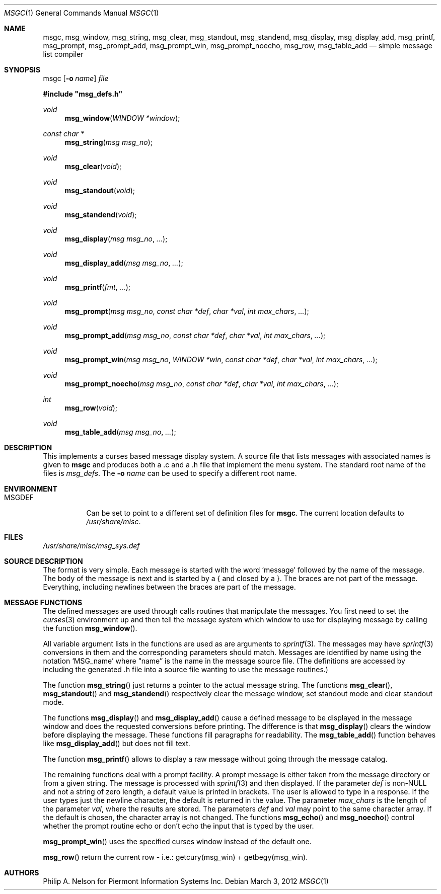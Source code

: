 .\"	$NetBSD: msgc.1,v 1.25 2012/03/02 14:36:04 wiz Exp $
.\"
.\" Copyright 1997 Piermont Information Systems Inc.
.\" All rights reserved.
.\"
.\" Written by Philip A. Nelson for Piermont Information Systems Inc.
.\"
.\" Redistribution and use in source and binary forms, with or without
.\" modification, are permitted provided that the following conditions
.\" are met:
.\" 1. Redistributions of source code must retain the above copyright
.\"    notice, this list of conditions and the following disclaimer.
.\" 2. Redistributions in binary form must reproduce the above copyright
.\"    notice, this list of conditions and the following disclaimer in the
.\"    documentation and/or other materials provided with the distribution.
.\" 3. The name of Piermont Information Systems Inc. may not be used to endorse
.\"    or promote products derived from this software without specific prior
.\"    written permission.
.\"
.\" THIS SOFTWARE IS PROVIDED BY PIERMONT INFORMATION SYSTEMS INC. ``AS IS''
.\" AND ANY EXPRESS OR IMPLIED WARRANTIES, INCLUDING, BUT NOT LIMITED TO, THE
.\" IMPLIED WARRANTIES OF MERCHANTABILITY AND FITNESS FOR A PARTICULAR PURPOSE
.\" ARE DISCLAIMED. IN NO EVENT SHALL PIERMONT INFORMATION SYSTEMS INC. BE
.\" LIABLE FOR ANY DIRECT, INDIRECT, INCIDENTAL, SPECIAL, EXEMPLARY, OR
.\" CONSEQUENTIAL DAMAGES (INCLUDING, BUT NOT LIMITED TO, PROCUREMENT OF
.\" SUBSTITUTE GOODS OR SERVICES; LOSS OF USE, DATA, OR PROFITS; OR BUSINESS
.\" INTERRUPTION) HOWEVER CAUSED AND ON ANY THEORY OF LIABILITY, WHETHER IN
.\" CONTRACT, STRICT LIABILITY, OR TORT (INCLUDING NEGLIGENCE OR OTHERWISE)
.\" ARISING IN ANY WAY OUT OF THE USE OF THIS SOFTWARE, EVEN IF ADVISED OF
.\" THE POSSIBILITY OF SUCH DAMAGE.
.\"
.Dd March 3, 2012
.Dt MSGC 1
.Os
.Sh NAME
.Nm msgc ,
.Nm msg_window ,
.Nm msg_string ,
.Nm msg_clear ,
.Nm msg_standout ,
.Nm msg_standend ,
.Nm msg_display ,
.Nm msg_display_add ,
.Nm msg_printf ,
.Nm msg_prompt ,
.Nm msg_prompt_add ,
.Nm msg_prompt_win ,
.Nm msg_prompt_noecho ,
.Nm msg_row ,
.Nm msg_table_add
.Nd simple message list compiler
.Sh SYNOPSIS
msgc
.Op Fl o Ar name
.Ar file
.Pp
.Fd #include \&"msg_defs.h"
.Ft void
.Fn msg_window "WINDOW *window"
.Ft const char *
.Fn msg_string "msg msg_no"
.Ft void
.Fn msg_clear "void"
.Ft void
.Fn msg_standout "void"
.Ft void
.Fn msg_standend "void"
.Ft void
.Fn msg_display "msg msg_no" ...
.Ft void
.Fn msg_display_add "msg msg_no" ...
.Ft void
.Fn msg_printf "fmt" ...
.Ft void
.Fn msg_prompt  "msg msg_no" "const char *def" "char *val" "int max_chars" ...
.Ft void
.Fn msg_prompt_add  "msg msg_no" "const char *def" "char *val" "int max_chars" ...
.Ft void
.Fn msg_prompt_win  "msg msg_no" "WINDOW *win" "const char *def" "char *val" "int max_chars" ...
.Ft void
.Fn msg_prompt_noecho  "msg msg_no" "const char *def" "char *val" "int max_chars" ...
.Ft int
.Fn msg_row "void"
.Ft void
.Fn msg_table_add "msg msg_no" ...
.Sh DESCRIPTION
This implements a curses based message display system.
A source file that lists messages with associated names is given to
.Nm
and produces both a .c and a .h file that implement the menu system.
The standard root name of the files is
.Pa msg_defs .
The
.Fl o Ar name
can be used to specify a different root name.
.Sh ENVIRONMENT
.Bl -tag -width MSGDEF
.It Ev MSGDEF
Can be set to point to a different set of
definition files for
.Nm msgc .
The current location defaults to
.Pa /usr/share/misc .
.El
.Sh FILES
.Bl -item
.It
.Pa /usr/share/misc/msg_sys.def
.El
.Sh SOURCE DESCRIPTION
The format is very simple.
Each message is started with the word
.Sq message
followed by the name of the message.
The body of the message is next and is started by a { and closed by a }.
The braces are not part of the message.
Everything, including newlines between the braces are part of the message.
.Sh MESSAGE FUNCTIONS
The defined messages are used through calls routines that manipulate
the messages.
You first need to set the
.Xr curses 3
environment up and then tell the message system which window to use
for displaying message by calling the function
.Fn msg_window .
.Pp
All variable argument lists in the functions are used as
are arguments to
.Xr sprintf 3 .
The messages may have
.Xr sprintf 3
conversions in them and the corresponding parameters should match.
Messages are identified by name using the notation
.Sq MSG_name
where
.Dq name
is the name in the message source file.
(The definitions are accessed by including the generated .h file into a
source file wanting to use the message routines.)
.Pp
The function
.Fn msg_string
just returns a pointer to the actual message string.
The functions
.Fn msg_clear ,
.Fn msg_standout
and
.Fn msg_standend
respectively clear the message window, set standout mode and clear standout
mode.
.Pp
The functions
.Fn msg_display
and
.Fn msg_display_add
cause a defined message to be displayed in the message window and does
the requested conversions before printing.
The difference is that
.Fn msg_display
clears the window before displaying the message.
These functions fill paragraphs for readability.
The
.Fn msg_table_add
function behaves like
.Fn msg_display_add
but does not fill text.
.Pp
The function
.Fn msg_printf
allows to display a raw message without going through the message catalog.
.Pp
The remaining functions deal with a prompt facility.
A prompt message is either taken from the message directory or from a
given string.
The message is processed with
.Xr sprintf 3
and then displayed.
If the parameter
.Ar def
is
.No non- Ns Dv NULL
and not a string of zero length, a default value is printed
in brackets.
The user is allowed to type in a response.
If the user types just the newline character, the default is returned
in the value.
The parameter
.Ar max_chars
is the length of the parameter
.Ar val ,
where the results are stored.
The parameters
.Ar def
and
.Ar val
may point to the same character array.
If the default is chosen, the character array is not changed.
The functions
.Fn msg_echo
and
.Fn msg_noecho
control whether the prompt routine echo or don't echo the input that
is typed by the user.
.Pp
.Fn msg_prompt_win
uses the specified curses window instead of the default one.
.Pp
.Fn msg_row
return the current row - i.e.: getcury(msg_win) + getbegy(msg_win).
.Sh AUTHORS
Philip A. Nelson for Piermont Information Systems Inc.
